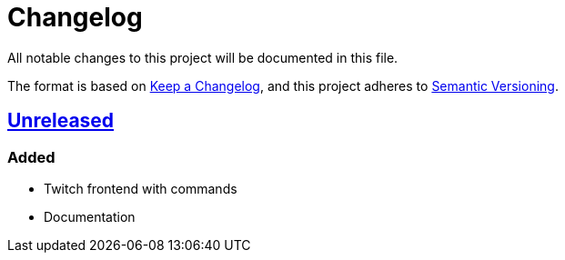 = Changelog

All notable changes to this project will be documented in this file.

The format is based on https://keepachangelog.com/en/1.0.0/[Keep a Changelog],
and this project adheres to https://semver.org/spec/v2.0.0.html[Semantic Versioning].

== link:https://github.com/Chronophylos/dungeon-bot/compare/edef5f8854566c7e49cbc1ae985cf57db5c36eb9%E2%80%A6HEAD[Unreleased] 

=== Added

* Twitch frontend with commands
* Documentation

